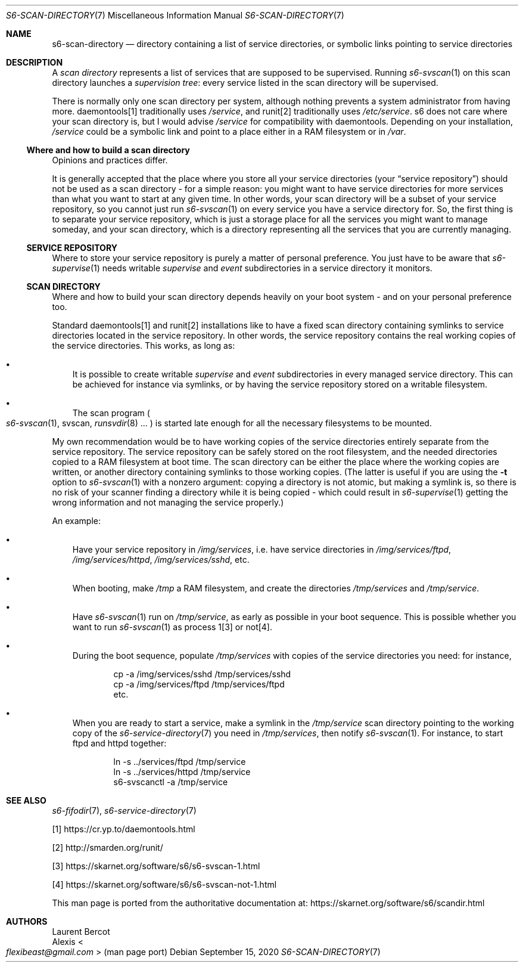 .Dd September 15, 2020
.Dt S6-SCAN-DIRECTORY 7
.Os
.Sh NAME
.Nm s6-scan-directory
.Nd directory containing a list of service directories, or symbolic links pointing to service directories
.Sh DESCRIPTION
A
.Em scan directory
represents a list of services that are supposed to be
supervised.
Running
.Xr s6-svscan 1
on this scan directory launches a
.Em supervision tree :
every service listed in the scan directory will be supervised.
.Pp
There is normally only one scan directory per system, although nothing
prevents a system administrator from having more. daemontools[1]
traditionally uses
.Pa /service ,
and runit[2] traditionally uses
.Pa /etc/service .
s6 does not care where your scan directory is, but I would advise
.Pa /service
for compatibility with daemontools.
Depending on your installation,
.Pa /service
could be a symbolic link and point to a place either in a RAM
filesystem or in
.Pa /var .
.Ss Where and how to build a scan directory
Opinions and practices differ.
.Pp
It is generally accepted that the place where you store all your
service directories (your
.Dq service repository )
should not be used as a scan directory - for a simple reason: you
might want to have service directories for more services than what you
want to start at any given time.
In other words, your scan directory will be a subset of your service
repository, so you cannot just run
.Xr s6-svscan 1
on every service you have a service directory for.
So, the first thing is to separate your service repository, which is
just a storage place for all the services you might want to manage
someday, and your scan directory, which is a directory representing
all the services that you are currently managing.
.Ss SERVICE REPOSITORY
Where to store your service repository is purely a matter of personal
preference.
You just have to be aware that
.Xr s6-supervise 1
needs writable
.Pa supervise
and
.Pa event
subdirectories in a service directory it monitors.
.Ss SCAN DIRECTORY
Where and how to build your scan directory depends heavily on your
boot system - and on your personal preference too.
.Pp
Standard daemontools[1] and runit[2] installations like to have a
fixed scan directory containing symlinks to service directories
located in the service repository.
In other words, the service repository contains the real working
copies of the service directories.
This works, as long as:
.Bl -bullet -width x
.It
It is possible to create writable
.Pa supervise
and
.Pa event
subdirectories in every managed service directory.
This can be achieved for instance via symlinks, or by having the
service repository stored on a writable filesystem.
.It
The scan program
.Po
.Xr s6-svscan 1 ,
svscan,
.Xr runsvdir 8 ...
.Pc
is started late enough for all the necessary filesystems to be mounted.
.El
.Pp
My own recommendation would be to have working copies of the service
directories entirely separate from the service repository.
The service repository can be safely stored on the root filesystem,
and the needed directories copied to a RAM filesystem at boot
time.
The scan directory can be either the place where the working copies
are written, or another directory containing symlinks to those working
copies. (The latter is useful if you are using the
.Fl t
option to
.Xr s6-svscan 1
with a nonzero argument: copying a directory is not atomic, but making
a symlink is, so there is no risk of your scanner finding a directory
while it is being copied - which could result in
.Xr s6-supervise 1
getting the wrong information and not managing the service properly.)
.Pp
An example:
.Bl -bullet -width x
.It
Have your service repository in
.Pa /img/services ,
i.e. have service directories in
.Pa /img/services/ftpd ,
.Pa /img/services/httpd ,
.Pa /img/services/sshd ,
etc.
.It
When booting, make
.Pa /tmp
a RAM filesystem, and create the directories
.Pa /tmp/services
and
.Pa /tmp/service .
.It
Have
.Xr s6-svscan 1
run on
.Pa /tmp/service ,
as early as possible in your boot sequence.
This is possible whether you want to run
.Xr s6-svscan 1
as process 1[3] or not[4].
.It
During the boot sequence, populate
.Pa /tmp/services
with copies of the service directories you need: for instance,
.Bd -literal -offset indent
cp -a /img/services/sshd /tmp/services/sshd
cp -a /img/services/ftpd /tmp/services/ftpd
etc.
.Ed
.It
When you are ready to start a service, make a symlink in the
.Pa /tmp/service
scan directory pointing to the working copy of the
.Xr s6-service-directory 7
you need in
.Pa /tmp/services ,
then notify
.Xr s6-svscan 1 .
For instance, to start ftpd and httpd together:
.Bd -literal -offset indent
ln -s ../services/ftpd /tmp/service
ln -s ../services/httpd /tmp/service
s6-svscanctl -a /tmp/service
.Ed
.El
.Sh SEE ALSO
.Xr s6-fifodir 7 ,
.Xr s6-service-directory 7
.Pp
[1]
.Lk https://cr.yp.to/daemontools.html
.Pp
[2]
.Lk http://smarden.org/runit/
.Pp
[3]
.Lk https://skarnet.org/software/s6/s6-svscan-1.html
.Pp
[4]
.Lk https://skarnet.org/software/s6/s6-svscan-not-1.html
.Pp
This man page is ported from the authoritative documentation at:
.Lk https://skarnet.org/software/s6/scandir.html
.Sh AUTHORS
.An Laurent Bercot
.An Alexis Ao Mt flexibeast@gmail.com Ac (man page port)
